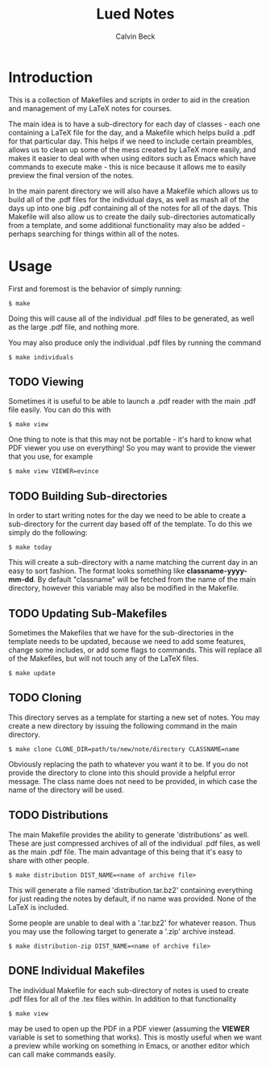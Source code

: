 #+TITLE: Lued Notes
#+AUTHOR: Calvin Beck
#+OPTIONS: ^:{}

* Introduction
  This is a collection of Makefiles and scripts in order to aid in the
  creation and management of my LaTeX notes for courses.

  The main idea is to have a sub-directory for each day of classes -
  each one containing a LaTeX file for the day, and a Makefile which
  helps build a .pdf for that particular day. This helps if we need to
  include certain preambles, allows us to clean up some of the mess
  created by LaTeX more easily, and makes it easier to deal with when
  using editors such as Emacs which have commands to execute make -
  this is nice because it allows me to easily preview the final
  version of the notes.

  In the main parent directory we will also have a Makefile which
  allows us to build all of the .pdf files for the individual days, as
  well as mash all of the days up into one big .pdf containing all of
  the notes for all of the days. This Makefile will also allow us to
  create the daily sub-directories automatically from a template, and
  some additional functionality may also be added - perhaps searching
  for things within all of the notes.

* Usage
  First and foremost is the behavior of simply running:

  #+BEGIN_EXAMPLE
    $ make
  #+END_EXAMPLE

  Doing this will cause all of the individual .pdf files to be
  generated, as well as the large .pdf file, and nothing more.

  You may also produce only the individual .pdf files by running the
  command

  #+BEGIN_EXAMPLE
    $ make individuals
  #+END_EXAMPLE

** TODO Viewing
   Sometimes it is useful to be able to launch a .pdf reader with the
   main .pdf file easily. You can do this with

  #+BEGIN_EXAMPLE
    $ make view
  #+END_EXAMPLE

   One thing to note is that this may not be portable - it's hard to
   know what PDF viewer you use on everything! So you may want to
   provide the viewer that you use, for example

  #+BEGIN_EXAMPLE
    $ make view VIEWER=evince
  #+END_EXAMPLE

** TODO Building Sub-directories
   In order to start writing notes for the day we need to be able to
   create a sub-directory for the current day based off of the
   template. To do this we simply do the following:

  #+BEGIN_EXAMPLE
    $ make today
  #+END_EXAMPLE

   This will create a sub-directory with a name matching the current
   day in an easy to sort fashion. The format looks something like
   *classname-yyyy-mm-dd*. By default "classname" will be fetched from
   the name of the main directory, however this variable may also be
   modified in the Makefile.

** TODO Updating Sub-Makefiles
   Sometimes the Makefiles that we have for the sub-directories in the
   template needs to be updated, because we need to add some features,
   change some includes, or add some flags to commands. This will
   replace all of the Makefiles, but will not touch any of the LaTeX
   files.

   #+BEGIN_EXAMPLE
     $ make update
   #+END_EXAMPLE

** TODO Cloning
   This directory serves as a template for starting a new set of
   notes. You may create a new directory by issuing the following
   command in the main directory.

   #+BEGIN_EXAMPLE
     $ make clone CLONE_DIR=path/to/new/note/directory CLASSNAME=name
   #+END_EXAMPLE

   Obviously replacing the path to whatever you want it to be. If you
   do not provide the directory to clone into this should provide a
   helpful error message. The class name does not need to be provided,
   in which case the name of the directory will be used.

** TODO Distributions
   The main Makefile provides the ability to generate 'distributions'
   as well. These are just compressed archives of all of the
   individual .pdf files, as well as the main .pdf file. The main
   advantage of this being that it's easy to share with other people.

   #+BEGIN_EXAMPLE
     $ make distribution DIST_NAME=<name of archive file>
   #+END_EXAMPLE

   This will generate a file named 'distribution.tar.bz2' containing
   everything for just reading the notes by default, if no name was
   provided. None of the LaTeX is included.

   Some people are unable to deal with a '.tar.bz2' for whatever
   reason. Thus you may use the following target to generate a '.zip'
   archive instead.

   #+BEGIN_EXAMPLE
     $ make distribution-zip DIST_NAME=<name of archive file>
   #+END_EXAMPLE

** DONE Individual Makefiles
   The individual Makefile for each sub-directory of notes is used to
   create .pdf files for all of the .tex files within. In addition to
   that functionality

   #+BEGIN_EXAMPLE
     $ make view
   #+END_EXAMPLE

   may be used to open up the PDF in a PDF viewer (assuming the
   *VIEWER* variable is set to something that works). This is mostly
   useful when we want a preview while working on something in Emacs,
   or another editor which can call make commands easily.
